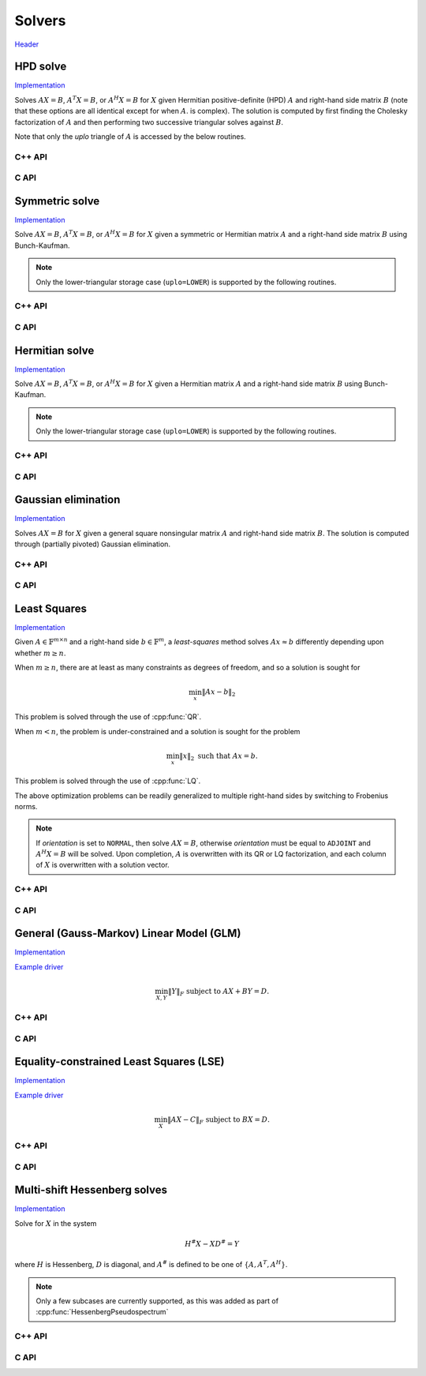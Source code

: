 Solvers
=======
`Header <https://github.com/elemental/Elemental/blob/master/include/El/lapack-like/solve.hpp>`__

HPD solve
---------

`Implementation <https://github.com/elemental/Elemental/blob/master/src/lapack-like/solve/HPDSolve.cpp>`__

Solves :math:`AX=B`, :math:`A^T X = B`, or :math:`A^H X=B` for :math:`X` given 
Hermitian positive-definite (HPD) :math:`A` and right-hand side matrix 
:math:`B` (note that these options are all identical except for when :math:`A`. 
is complex).
The solution is computed by first finding the Cholesky factorization of 
:math:`A` and then performing two successive triangular solves against 
:math:`B`.

Note that only the `uplo` triangle of :math:`A` is accessed by the below 
routines.

C++ API
^^^^^^^

.. cpp:function:: void HPDSolve( UpperOrLower uplo, Orientation orientation, Matrix<F>& A, Matrix<F>& B )
.. cpp:function:: void HPDSolve( UpperOrLower uplo, Orientation orientation, AbstractDistMatrix<F>& A, AbstractDistMatrix<F>& B )

C API
^^^^^

.. c:function:: ElError ElHPDSolve_s( ElUpperOrLower uplo, ElOrientation orientation, ElMatrix_s A, ElMatrix_s B )
.. c:function:: ElError ElHPDSolve_d( ElUpperOrLower uplo, ElOrientation orientation, ElMatrix_d A, ElMatrix_d B )
.. c:function:: ElError ElHPDSolve_c( ElUpperOrLower uplo, ElOrientation orientation, ElMatrix_c A, ElMatrix_c B )
.. c:function:: ElError ElHPDSolve_z( ElUpperOrLower uplo, ElOrientation orientation, ElMatrix_z A, ElMatrix_z B )
.. c:function:: ElError ElHPDSolveDist_s( ElUpperOrLower uplo, ElOrientation orientation, ElDistMatrix_s A, ElDistMatrix_s B )
.. c:function:: ElError ElHPDSolveDist_d( ElUpperOrLower uplo, ElOrientation orientation, ElDistMatrix_d A, ElDistMatrix_d B )
.. c:function:: ElError ElHPDSolveDist_c( ElUpperOrLower uplo, ElOrientation orientation, ElDistMatrix_c A, ElDistMatrix_c B )
.. c:function:: ElError ElHPDSolveDist_z( ElUpperOrLower uplo, ElOrientation orientation, ElDistMatrix_z A, ElDistMatrix_z B )

Symmetric solve
---------------

`Implementation <https://github.com/elemental/Elemental/blob/master/src/lapack-like/solve/SymmetricSolve.cpp>`__

Solve :math:`AX=B`, :math:`A^T X = B`, or :math:`A^H X = B` for :math:`X` 
given a symmetric or Hermitian matrix :math:`A` and a right-hand side matrix
:math:`B` using Bunch-Kaufman.

.. note::

   Only the lower-triangular storage case (``uplo=LOWER``) is supported by
   the following routines.

C++ API
^^^^^^^

.. cpp:function:: void SymmetricSolve( UpperOrLower uplo, Orientation orientation, Matrix<F>& A, Matrix<F>& B, bool conjugate=false, LDLPivotType pivotType=BUNCH_KAUFMAN_A )
.. cpp:function:: void SymmetricSolve( UpperOrLower uplo, Orientation orientation, AbstractDistMatrix<F>& A, AbstractDistMatrix<F>& B, bool conjugate=false, LDLPivotType pivotType=BUNCH_KAUFMAN_A )

C API
^^^^^

.. c:function:: ElError ElSymmetricSolve_s( ElUpperOrLower uplo, ElOrientation orientation, ElMatrix_s A, ElMatrix_s B )
.. c:function:: ElError ElSymmetricSolve_d( ElUpperOrLower uplo, ElOrientation orientation, ElMatrix_d A, ElMatrix_d B )
.. c:function:: ElError ElSymmetricSolve_c( ElUpperOrLower uplo, ElOrientation orientation, ElMatrix_c A, ElMatrix_c B, bool conjugate )
.. c:function:: ElError ElSymmetricSolve_z( ElUpperOrLower uplo, ElOrientation orientation, ElMatrix_z A, ElMatrix_z B, bool conjugate )
.. c:function:: ElError ElSymmetricSolveDist_s( ElUpperOrLower uplo, ElOrientation orientation, ElDistMatrix_s A, ElDistMatrix_s B )
.. c:function:: ElError ElSymmetricSolveDist_d( ElUpperOrLower uplo, ElOrientation orientation, ElDistMatrix_d A, ElDistMatrix_d B )
.. c:function:: ElError ElSymmetricSolveDist_c( ElUpperOrLower uplo, ElOrientation orientation, ElDistMatrix_c A, ElDistMatrix_c B, bool conjugate )
.. c:function:: ElError ElSymmetricSolveDist_z( ElUpperOrLower uplo, ElOrientation orientation, ElDistMatrix_z A, ElDistMatrix_z B, bool conjugate )

Hermitian solve
---------------

`Implementation <https://github.com/elemental/Elemental/blob/master/src/lapack-like/solve/HermitianSolve.cpp>`__

Solve :math:`AX=B`, :math:`A^T X = B`, or :math:`A^H X = B` for :math:`X` 
given a Hermitian matrix :math:`A` and a right-hand side matrix
:math:`B` using Bunch-Kaufman.

.. note::

   Only the lower-triangular storage case (``uplo=LOWER``) is supported by
   the following routines.

C++ API
^^^^^^^

.. cpp:function:: void HermitianSolve( UpperOrLower uplo, Orientation orientation, Matrix<F>& A, Matrix<F>& B, LDLPivotType pivotType=BUNCH_KAUFMAN_A )
.. cpp:function:: void HermitianSolve( UpperOrLower uplo, Orientation orientation, AbstractDistMatrix<F>& A, AbstractDistMatrix<F>& B, LDLPivotType pivotType=BUNCH_KAUFMAN_A )

C API
^^^^^

.. c:function:: ElError ElHermitianSolve_c( ElUpperOrLower uplo, ElOrientation orientation, ElMatrix_c A, ElMatrix_c B )
.. c:function:: ElError ElHermitianSolve_z( ElUpperOrLower uplo, ElOrientation orientation, ElMatrix_z A, ElMatrix_z B )
.. c:function:: ElError ElHermitianSolveDist_c( ElUpperOrLower uplo, ElOrientation orientation, ElDistMatrix_c A, ElDistMatrix_c B )
.. c:function:: ElError ElHermitianSolveDist_z( ElUpperOrLower uplo, ElOrientation orientation, ElDistMatrix_z A, ElDistMatrix_z B )

Gaussian elimination
--------------------

`Implementation <https://github.com/elemental/Elemental/blob/master/src/lapack-like/solve/GaussianElimination.cpp>`__

Solves :math:`AX=B` for :math:`X` given a general square nonsingular matrix 
:math:`A` and right-hand side matrix :math:`B`. The solution is computed through
(partially pivoted) Gaussian elimination.

C++ API
^^^^^^^

.. cpp:function:: void GaussianElimination( Matrix<F>& A, Matrix<F>& B )
.. cpp:function:: void GaussianElimination( AbstractDistMatrix<F>& A, AbstractDistMatrix<F>& B )

C API
^^^^^

.. c:function:: ElError ElGaussianElimination_s( ElMatrix_s A, ElMatrix_s B )
.. c:function:: ElError ElGaussianElimination_d( ElMatrix_d A, ElMatrix_d B )
.. c:function:: ElError ElGaussianElimination_c( ElMatrix_c A, ElMatrix_c B )
.. c:function:: ElError ElGaussianElimination_z( ElMatrix_z A, ElMatrix_z B )
.. c:function:: ElError ElGaussianEliminationDist_s( ElDistMatrix_s A, ElDistMatrix_s B )
.. c:function:: ElError ElGaussianEliminationDist_d( ElDistMatrix_d A, ElDistMatrix_d B )
.. c:function:: ElError ElGaussianEliminationDist_c( ElDistMatrix_c A, ElDistMatrix_c B )
.. c:function:: ElError ElGaussianEliminationDist_z( ElDistMatrix_z A, ElDistMatrix_z B )

Least Squares
-------------

`Implementation <https://github.com/elemental/Elemental/blob/master/src/lapack-like/solve/LeastSquares.cpp>`__

Given :math:`A \in \mathbb{F}^{m \times n}` and a right-hand side 
:math:`b \in \mathbb{F}^m`, a *least-squares* method solves
:math:`A x \approx b` differently depending upon whether :math:`m \ge n`.

When :math:`m \ge n`, there are at least as many constraints as degrees of freedom, and 
so a solution is sought for

.. math::

   \min_x \| A x - b \|_2

This problem is solved through the use of :cpp:func:`QR`.

When :math:`m < n`, the problem is under-constrained and a solution is sought for the
problem

.. math::

   \min_x \| x \|_2 \;\;\; \text{such that } A x = b.

This problem is solved through the use of :cpp:func:`LQ`.

The above optimization problems can be readily generalized to multiple 
right-hand sides by switching to Frobenius norms. 

.. note::

   If `orientation` is set to ``NORMAL``, then solve :math:`AX=B`, otherwise 
   `orientation` must be equal to ``ADJOINT`` and :math:`A^H X=B` will 
   be solved. Upon completion, :math:`A` is overwritten with its QR or LQ 
   factorization, and each column of :math:`X` is overwritten with a solution 
   vector.

C++ API
^^^^^^^

.. cpp:function:: void LeastSquares( Orientation orientation, Matrix<F>& A, const Matrix<F>& B, Matrix<F>& X )
.. cpp:function:: void LeastSquares( Orientation orientation, AbstractDistMatrix<F>& A, const AbstractDistMatrix<F>& B, AbstractDistMatrix<F>& X )

C API
^^^^^

.. c:function:: ElError ElLeastSquares_s( ElOrientation orientation, ElMatrix_s A, ElConstMatrix_s B, ElMatrix_s X )
.. c:function:: ElError ElLeastSquares_d( ElOrientation orientation, ElMatrix_d A, ElConstMatrix_d B, ElMatrix_d X )
.. c:function:: ElError ElLeastSquares_c( ElOrientation orientation, ElMatrix_c A, ElConstMatrix_c B, ElMatrix_c X )
.. c:function:: ElError ElLeastSquares_z( ElOrientation orientation, ElMatrix_z A, ElConstMatrix_z B, ElMatrix_z X )
.. c:function:: ElError ElLeastSquaresDist_s( ElOrientation orientation, ElDistMatrix_s A, ElConstDistMatrix_s B, ElDistMatrix_s X )
.. c:function:: ElError ElLeastSquaresDist_d( ElOrientation orientation, ElDistMatrix_d A, ElConstDistMatrix_d B, ElDistMatrix_d X )
.. c:function:: ElError ElLeastSquaresDist_c( ElOrientation orientation, ElDistMatrix_c A, ElConstDistMatrix_c B, ElDistMatrix_c X )
.. c:function:: ElError ElLeastSquaresDist_z( ElOrientation orientation, ElDistMatrix_z A, ElConstDistMatrix_z B, ElDistMatrix_z X )

General (Gauss-Markov) Linear Model (GLM)
-----------------------------------------

`Implementation <https://github.com/elemental/Elemental/blob/master/src/lapack-like/solve/GLM.cpp>`__

`Example driver <https://github.com/elemental/Elemental/blob/master/examples/lapack-like/GLM.cpp>`__

.. math::

   \min_{X,Y} \| Y \|_F \;\;\; \text{subject to } A X + B Y = D.

C++ API
^^^^^^^

.. cpp:function:: void GLM( Matrix<F>& A, Matrix<F>& B, Matrix<F>& D, Matrix<F>& Y )
.. cpp:function:: void GLM( AbstractDistMatrix<F>& A, AbstractDistMatrix<F>& B, AbstractDistMatrix<F>& D, AbstractDistMatrix<F>& Y )

C API
^^^^^

.. c:function:: ElError ElGLM_s( ElMatrix_s A, ElMatrix_s B, ElMatrix_s D, ElMatrix_s Y )
.. c:function:: ElError ElGLM_d( ElMatrix_d A, ElMatrix_d B, ElMatrix_d D, ElMatrix_d Y )
.. c:function:: ElError ElGLM_c( ElMatrix_c A, ElMatrix_c B, ElMatrix_c D, ElMatrix_c Y )
.. c:function:: ElError ElGLM_z( ElMatrix_z A, ElMatrix_z B, ElMatrix_z D, ElMatrix_z Y )
.. c:function:: ElError ElGLMDist_s( ElDistMatrix_s A, ElDistMatrix_s B, ElDistMatrix_s D, ElDistMatrix_s Y )
.. c:function:: ElError ElGLMDist_d( ElDistMatrix_d A, ElDistMatrix_d B, ElDistMatrix_d D, ElDistMatrix_d Y )
.. c:function:: ElError ElGLMDist_c( ElDistMatrix_c A, ElDistMatrix_c B, ElDistMatrix_c D, ElDistMatrix_c Y )
.. c:function:: ElError ElGLMDist_z( ElDistMatrix_z A, ElDistMatrix_z B, ElDistMatrix_z D, ElDistMatrix_z Y )

Equality-constrained Least Squares (LSE)
----------------------------------------

`Implementation <https://github.com/elemental/Elemental/blob/master/src/lapack-like/solve/LSE.cpp>`__

`Example driver <https://github.com/elemental/Elemental/blob/master/examples/lapack-like/LSE.cpp>`__

.. math::

   \min_X \| A X - C \|_F \;\;\; \text{subject to } B X = D.

C++ API
^^^^^^^

.. cpp:function:: void LSE( Matrix<F>& A, Matrix<F>& B, Matrix<F>& C, Matrix<F>& D, Matrix<F>& X, bool computeResidual=false )
.. cpp:function:: void LSE( AbstractDistMatrix<F>& A, AbstractDistMatrix<F>& B, AbstractDistMatrix<F>& C, AbstractDistMatrix<F>& D, AbstractDistMatrix<F>& X, bool computeResidual=false )

C API
^^^^^

.. c:function:: ElError ElLSE_s( ElMatrix_s A, ElMatrix_s B, ElMatrix_s C, ElMatrix_s D, ElMatrix_s X )
.. c:function:: ElError ElLSE_d( ElMatrix_d A, ElMatrix_d B, ElMatrix_d C, ElMatrix_d D, ElMatrix_d X )
.. c:function:: ElError ElLSE_c( ElMatrix_c A, ElMatrix_c B, ElMatrix_c C, ElMatrix_c D, ElMatrix_c X )
.. c:function:: ElError ElLSE_z( ElMatrix_z A, ElMatrix_z B, ElMatrix_z C, ElMatrix_z D, ElMatrix_z X )
.. c:function:: ElError ElLSEDist_s( ElDistMatrix_s A, ElDistMatrix_s B, ElDistMatrix_s C, ElDistMatrix_s D, ElDistMatrix_s X )
.. c:function:: ElError ElLSEDist_d( ElDistMatrix_d A, ElDistMatrix_d B, ElDistMatrix_d C, ElDistMatrix_d D, ElDistMatrix_d X )
.. c:function:: ElError ElLSEDist_c( ElDistMatrix_c A, ElDistMatrix_c B, ElDistMatrix_c C, ElDistMatrix_c D, ElDistMatrix_c X )
.. c:function:: ElError ElLSEDist_z( ElDistMatrix_z A, ElDistMatrix_z B, ElDistMatrix_z C, ElDistMatrix_z D, ElDistMatrix_z X )

Multi-shift Hessenberg solves
-----------------------------

`Implementation <https://github.com/elemental/Elemental/blob/master/src/lapack-like/solve/MultiShiftHessSolve.cpp>`__

Solve for :math:`X` in the system

.. math::

   H^\# X - X D^\# = Y

where :math:`H` is Hessenberg, :math:`D` is diagonal, and :math:`A^\#` 
is defined to be one of :math:`\{A,A^T,A^H\}`.

.. note::

   Only a few subcases are currently supported, as this was added as part of 
   :cpp:func:`HessenbergPseudospectrum`

C++ API
^^^^^^^

.. cpp:function:: void MultiShiftHessSolve( UpperOrLower uplo, Orientation orientation, F alpha, const Matrix<F>& H, const Matrix<F>& shifts, Matrix<F>& X )
.. cpp:function:: void MultiShiftHessSolve( UpperOrLower uplo, Orientation orientation, F alpha, const AbstractDistMatrix<F>& H, const AbstractDistMatrix<F>& shifts, AbstractDistMatrix<F>& X )

C API
^^^^^

.. c:function:: ElError ElMultiShiftHessSolve_s( ElUpperOrLower uplo, ElOrientation orientation, float alpha, ElConstMatrix_s H, ElConstMatrix_s shifts, ElMatrix_s X )
.. c:function:: ElError ElMultiShiftHessSolve_d( ElUpperOrLower uplo, ElOrientation orientation, float alpha, ElConstMatrix_d H, ElConstMatrix_d shifts, ElMatrix_d X )
.. c:function:: ElError ElMultiShiftHessSolve_c( ElUpperOrLower uplo, ElOrientation orientation, float alpha, ElConstMatrix_c H, ElConstMatrix_c shifts, ElMatrix_c X )
.. c:function:: ElError ElMultiShiftHessSolve_z( ElUpperOrLower uplo, ElOrientation orientation, float alpha, ElConstMatrix_z H, ElConstMatrix_z shifts, ElMatrix_z X )
.. c:function:: ElError ElMultiShiftHessSolveDist_s( ElUpperOrLower uplo, ElOrientation orientation, float alpha, ElConstDistMatrix_s H, ElConstDistMatrix_s shifts, ElDistMatrix_s X )
.. c:function:: ElError ElMultiShiftHessSolveDist_d( ElUpperOrLower uplo, ElOrientation orientation, float alpha, ElConstDistMatrix_d H, ElConstDistMatrix_d shifts, ElDistMatrix_d X )
.. c:function:: ElError ElMultiShiftHessSolveDist_c( ElUpperOrLower uplo, ElOrientation orientation, float alpha, ElConstDistMatrix_c H, ElConstDistMatrix_c shifts, ElDistMatrix_c X )
.. c:function:: ElError ElMultiShiftHessSolveDist_z( ElUpperOrLower uplo, ElOrientation orientation, float alpha, ElConstDistMatrix_z H, ElConstDistMatrix_z shifts, ElDistMatrix_z X )
